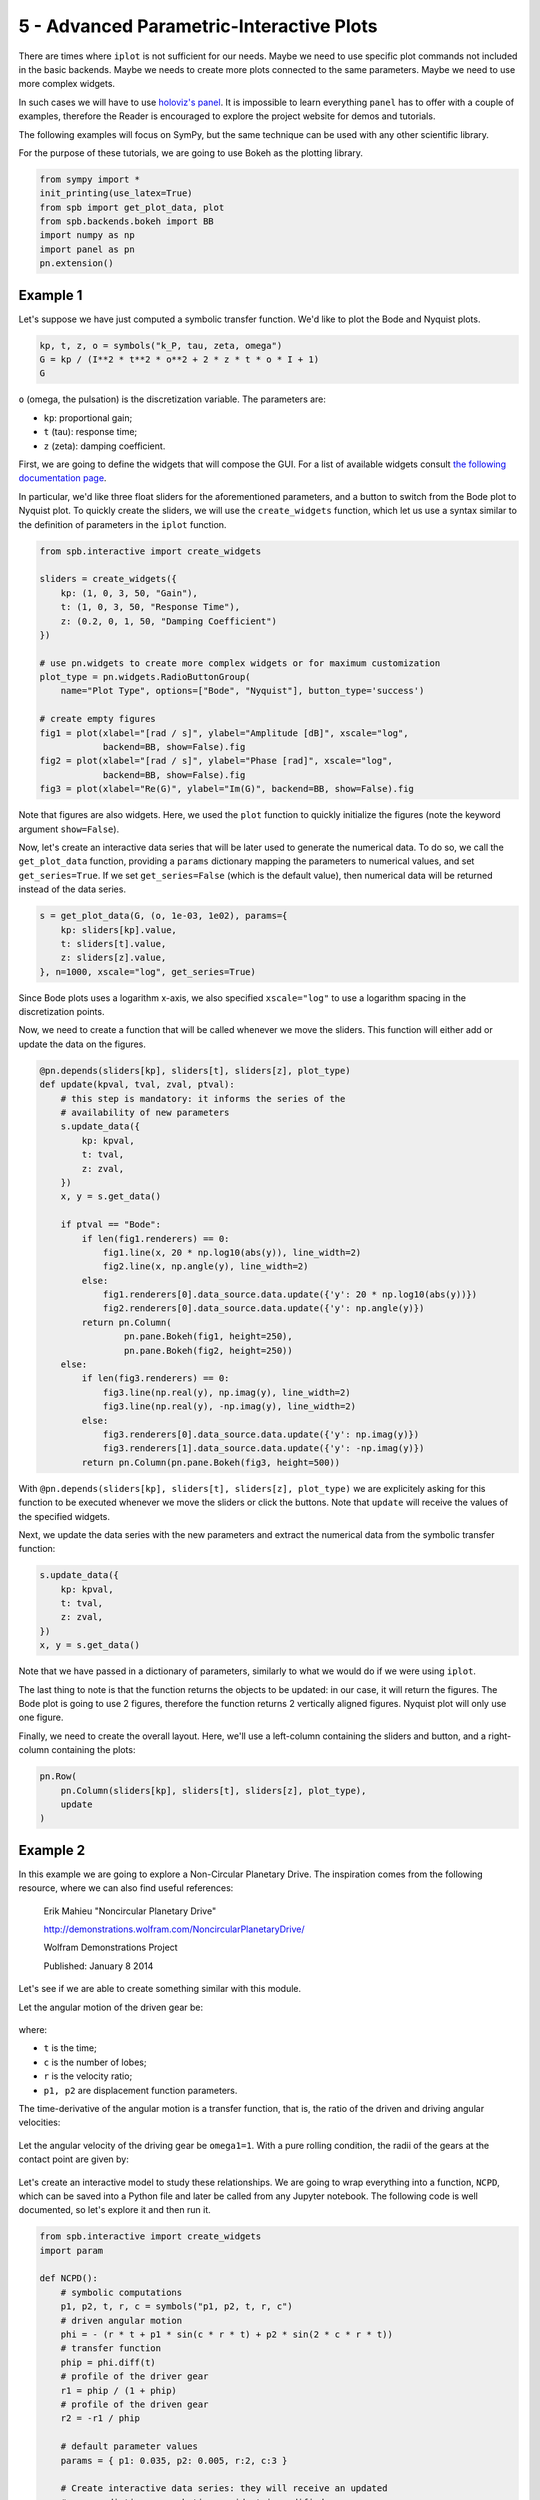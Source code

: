 5 - Advanced Parametric-Interactive Plots
-----------------------------------------

There are times where ``iplot`` is not sufficient for our needs. Maybe we need
to use specific plot commands not included in the basic backends. Maybe we
needs to create more plots connected to the same parameters. Maybe we need
to use more complex widgets.

In such cases we will have to use
`holoviz's panel <https://panel.holoviz.org/index.html>`_. It is impossible to
learn everything ``panel`` has to offer with a couple of examples, therefore
the Reader is encouraged to explore the project website for demos and tutorials.

The following examples will focus on SymPy, but the same technique can be used
with any other scientific library.

For the purpose of these tutorials, we are going to use Bokeh as the plotting
library.


.. code-block:: python

   from sympy import *
   init_printing(use_latex=True)
   from spb import get_plot_data, plot
   from spb.backends.bokeh import BB
   import numpy as np
   import panel as pn
   pn.extension()


Example 1
=========

Let's suppose we have just computed a symbolic transfer function. We'd like
to plot the Bode and Nyquist plots.

.. code-block:: python

   kp, t, z, o = symbols("k_P, tau, zeta, omega")
   G = kp / (I**2 * t**2 * o**2 + 2 * z * t * o * I + 1)
   G

``o`` (omega, the pulsation) is the discretization variable. The parameters are:

* ``kp``: proportional gain;
* ``t`` (tau): response time;
* ``z`` (zeta): damping coefficient.

First, we are going to define the widgets that will compose the GUI. For a
list of available widgets consult
`the following documentation page <https://panel.holoviz.org/user_guide/Widgets.html#types-of-widgets>`_.

In particular, we'd like three float sliders for the aforementioned parameters,
and a button to switch from the Bode plot to Nyquist plot. To quickly create
the sliders, we will use the ``create_widgets`` function, which let us use a
syntax similar to the definition of parameters in the ``iplot`` function.

.. code-block:: python

   from spb.interactive import create_widgets

   sliders = create_widgets({
       kp: (1, 0, 3, 50, "Gain"),
       t: (1, 0, 3, 50, "Response Time"),
       z: (0.2, 0, 1, 50, "Damping Coefficient")
   })

   # use pn.widgets to create more complex widgets or for maximum customization
   plot_type = pn.widgets.RadioButtonGroup(
       name="Plot Type", options=["Bode", "Nyquist"], button_type='success')

   # create empty figures
   fig1 = plot(xlabel="[rad / s]", ylabel="Amplitude [dB]", xscale="log",
               backend=BB, show=False).fig
   fig2 = plot(xlabel="[rad / s]", ylabel="Phase [rad]", xscale="log",
               backend=BB, show=False).fig
   fig3 = plot(xlabel="Re(G)", ylabel="Im(G)", backend=BB, show=False).fig

Note that figures are also widgets. Here, we used the ``plot`` function to
quickly initialize the figures (note the keyword argument ``show=False``).

Now, let's create an interactive data series that will be later used to
generate the numerical data. To do so, we call the ``get_plot_data`` function,
providing a ``params`` dictionary mapping the parameters to numerical values,
and set ``get_series=True``. If we set ``get_series=False`` (which is the
default value), then numerical data will be returned instead of the data series.

.. code-block:: python

   s = get_plot_data(G, (o, 1e-03, 1e02), params={
       kp: sliders[kp].value,
       t: sliders[t].value,
       z: sliders[z].value,
   }, n=1000, xscale="log", get_series=True)

Since Bode plots uses a logarithm x-axis, we also specified ``xscale="log"``
to use a logarithm spacing in the discretization points.

Now, we need to create a function that will be called whenever we move the
sliders. This function will either add or update the data on the figures.

.. code-block:: python

   @pn.depends(sliders[kp], sliders[t], sliders[z], plot_type)
   def update(kpval, tval, zval, ptval):
       # this step is mandatory: it informs the series of the
       # availability of new parameters
       s.update_data({
           kp: kpval,
           t: tval,
           z: zval,
       })
       x, y = s.get_data()
        
       if ptval == "Bode":
           if len(fig1.renderers) == 0:
               fig1.line(x, 20 * np.log10(abs(y)), line_width=2)
               fig2.line(x, np.angle(y), line_width=2)
           else:
               fig1.renderers[0].data_source.data.update({'y': 20 * np.log10(abs(y))})
               fig2.renderers[0].data_source.data.update({'y': np.angle(y)})
           return pn.Column(
                   pn.pane.Bokeh(fig1, height=250),
                   pn.pane.Bokeh(fig2, height=250))
       else:
           if len(fig3.renderers) == 0:
               fig3.line(np.real(y), np.imag(y), line_width=2)
               fig3.line(np.real(y), -np.imag(y), line_width=2)
           else:
               fig3.renderers[0].data_source.data.update({'y': np.imag(y)})
               fig3.renderers[1].data_source.data.update({'y': -np.imag(y)})
           return pn.Column(pn.pane.Bokeh(fig3, height=500))

With ``@pn.depends(sliders[kp], sliders[t], sliders[z], plot_type)`` we are
explicitely asking for this function to be executed whenever we move the
sliders or click the buttons.
Note that ``update`` will receive the values of the specified widgets.

Next, we update the data series with the new parameters and extract the
numerical data from the symbolic transfer function:

.. code-block:: python

   s.update_data({
       kp: kpval,
       t: tval,
       z: zval,
   })
   x, y = s.get_data()

Note that we have passed in a dictionary of parameters, similarly to what we
would do if we were using ``iplot``.

The last thing to note is that the function returns the objects to be
updated: in our case, it will return the figures. The Bode plot is going to
use 2 figures, therefore the function returns 2 vertically aligned figures.
Nyquist plot will only use one figure.

Finally, we need to create the overall layout. Here, we'll use a
left-column containing the sliders and button, and a right-column containing
the plots:

.. code-block:: python

   pn.Row(
       pn.Column(sliders[kp], sliders[t], sliders[z], plot_type),
       update
   )


Example 2
=========

In this example we are going to explore a Non-Circular Planetary Drive.
The inspiration comes from the following resource, where we can also find
useful references:

    Erik Mahieu "Noncircular Planetary Drive"
    
    http://demonstrations.wolfram.com/NoncircularPlanetaryDrive/
    
    Wolfram Demonstrations Project
    
    Published: January 8 2014 


Let's see if we are able to create something similar with this module.

Let the angular motion of the driven gear be:

.. figure:: ../_static/tut-5/equation-2.png

where:

* ``t`` is the time;
* ``c`` is the number of lobes;
* ``r`` is the velocity ratio;
* ``p1, p2`` are displacement function parameters.

The time-derivative of the angular motion is a transfer function, that is,
the ratio of the driven and driving angular velocities:

.. figure:: ../_static/tut-5/equation-3.png

Let the angular velocity of the driving gear be ``omega1=1``. With a pure
rolling condition, the radii of the gears at the contact point are given by:

.. figure:: ../_static/tut-5/equation-4.png

Let's create an interactive model to study these relationships. We are going
to wrap everything into a function, ``NCPD``, which can be saved into a
Python file and later be called from any Jupyter notebook. The following code
is well documented, so let's explore it and then run it.

.. code-block:: python

   from spb.interactive import create_widgets
   import param

   def NCPD():
       # symbolic computations
       p1, p2, t, r, c = symbols("p1, p2, t, r, c")
       # driven angular motion
       phi = - (r * t + p1 * sin(c * r * t) + p2 * sin(2 * c * r * t))
       # transfer function
       phip = phi.diff(t)
       # profile of the driver gear
       r1 = phip / (1 + phip)
       # profile of the driven gear
       r2 = -r1 / phip
       
       # default parameter values
       params = { p1: 0.035, p2: 0.005, r:2, c:3 }
       
       # Create interactive data series: they will receive an updated
       # params dictionary each time a widget is modified.
       # Note: get_series=True returns a data series.
       #       get_series=False returns the numerical data.
       
       # line plot of the driven angular motion (function of a single
       # variable, t).
       s1 = get_plot_data(phi, (t, 0, 2 * pi),
                          get_series=True, pt="pinter", params=params)
       # line plot of the transfer function (function of a single
       # variable, t).
       s2 = get_plot_data(phip, (t, 0, 2 * pi),
                          get_series=True, pt="pinter", params=params)
       # line plot of the driver gear (function of a single variable, t).
       # Note that we are generating polar data.
       s3 = get_plot_data(r1, (t, 0, 2 * pi), polar=True,
                          get_series=True, pt="pinter", params=params)
       # line plot of the driven gear (function of a single variable, t).
       # Here, the function is polar wrt to the driven angular motion, Phi,
       # which is symbolically computed.
       s4 = get_plot_data(r2 * cos(phi), r2 * sin(phi), (t, 0, 2 * pi),
                          get_series=True, pt="pinter", params=params)
       # Numerical rotation matrix about the z-axis.
       Rz = lambda k: np.array([[np.cos(k), np.sin(k)], [-np.sin(k), np.cos(k)]])

       
       # manually create widgets: this allows for full customization
       from bokeh.models.formatters import PrintfTickFormatter
       # by default, float sliders only shows numbers up to the second
       # decimal place. Use PrintfTickFormatter to customize the printed value.
       p1s = pn.widgets.FloatSlider(name="p1", start=-0.035, end=0.035,
                value=params[p1],
                step=0.001, format=PrintfTickFormatter(format='%.3f'))
       p2s = pn.widgets.FloatSlider(name="p2", start=-0.02, end=0.02,
                value=params[p2],
                step=0.001, format=PrintfTickFormatter(format='%.3f'))
       ts = pn.widgets.FloatSlider(name="Time, t", start=0, end=2 * np.pi,
                value=0, step=0.05)
       rs = pn.widgets.IntSlider(name="Speed ratio, r", start=2, end=5,
                value=params[r])
       c_btns = pn.widgets.RadioButtonGroup(
           name='Number of lobes, c',
           options=[1, 2, 3, 4, 5],
           value=params[c],
           button_type='primary')
       
       # layout the control widgets
       widgets_col = pn.Column(
           ts,
           rs,
           # NOTE: some panel's widgets have a bug: they do not display the
           # name. Hence, we need to add a custom label to let the user
           # know what the widget is representing.
           pn.pane.HTML("<div>Number of lobes, c</div>"),
           c_btns,
           p1s,
           p2s
       )
       
       # create two empty figures
       fig1 = plot(backend=BB, xlabel="t", ylabel="Phi",
                   title="Driven Angular Motion + Transfer Function",
                   show=False).fig
       fig2 = plot(backend=BB, xlabel="x", ylabel="y",
                   title="Rolling Curves",
                   aspect="equal", show=False).fig
       
       # customize the first figure: two y-axis, the left one with
       # blue color, the right one with red color
       from bokeh.models import Range1d, LinearAxis
       color1, color2 = "blue", "red"
       fig1.yaxis.axis_line_color = color1
       fig1.yaxis.major_label_text_color = color1
       fig1.yaxis.major_tick_line_color = color1
       fig1.yaxis.minor_tick_line_color = color1
       fig1.yaxis.axis_label_text_color = color1
       
       fig1.extra_y_ranges = {'phip': Range1d(start=0, end=1)}
       fig1.add_layout(
           LinearAxis(
               y_range_name='phip',
               axis_label='d(Phi)/dt',
               axis_line_color = color2,
               major_label_text_color = color2,
               major_tick_line_color = color2,
               minor_tick_line_color = color2,
               axis_label_text_color = color2
           ), 
           'right')
       
       # update the data series with new parameters and generate
       # new data. this function reduces code repetition.
       def get_data(series, d):
           series.update_data(d)
           return series.get_data()
       
       # callback function.
       @pn.depends(ts, rs, c_btns, p1s, p2s)
       def update(tval, rval, cval, p1val, p2val):
           # substitution dictionary
           d = {p1: p1val, p2: p2val, r: rval, c: cval}
           # updated values
           x1, y1 = get_data(s1, d)
           source1 = {"xs": x1, "ys": y1}
           x2, y2 = get_data(s2, d)
           source2 = {"xs": x2, "ys": y2}
           x3, y3 = get_data(s3, d)
           source3 = {"xs": x3, "ys": y3}
           x4, y4, _ = get_data(s4, d)
           
           # apply the rotations to the driven gear
           d[t] = tval
           # NOTE: the following two evaluations are slow because they are
           # computed with SymPy. Alternatively, we could create two lambda
           # functions outside of this update function to speed things up.
           angle = float(phi.evalf(subs=d))
           phipval = float(phip.evalf(subs=d))
           x4, y4 = np.matmul(Rz(angle), np.array([x4, y4]))
           x4 += 1
           x4, y4 = np.matmul(Rz(tval), np.array([x4, y4]))
           source4 = {"xs": x4, "ys": y4}
           # points on fig1 to visualize the current location
           source5 = {"xs": [tval], "ys": [angle]}
           source6 = {"xs": [tval], "ys": [phipval]}

           if len(fig1.renderers) == 0:
               # add data to the figures
               fig1.line("xs", "ys", source=source1, color=color1)
               fig1.line("xs", "ys", source=source2, color=color2,
                    y_range_name="phip")
               fig2.line("xs", "ys", source=source3, color=color1)
               fig2.line("xs", "ys", source=source4, color=color2)
               # add two dots representing the current time
               fig1.circle("xs", "ys", source=source5, color="black")
               fig1.circle("xs", "ys", source=source6, color="black",
                    y_range_name="phip")
           else:
               # update data
               fig1.renderers[0].data_source.data.update(source1)
               fig1.renderers[1].data_source.data.update(source2)
               fig1.renderers[2].data_source.data.update(source5)
               fig1.renderers[3].data_source.data.update(source6)
               fig2.renderers[0].data_source.data.update(source3)
               fig2.renderers[1].data_source.data.update(source4)

           # vertocally center the data of fig1, leaving 5% of whitespace on
           # top and bottom
           m1, M1 = min(y1), max(y1)
           offset1 = abs(M1 - m1) * 0.05
           m2, M2 = min(y2), max(y2)
           offset2 = abs(M2 - m2) * 0.05
           fig1.y_range.update(start=m1-offset1, end=M1+offset1)
           fig1.extra_y_ranges['phip'].update(start=m2-offset2, end=M2+offset2)

           # layout for the figures
           return pn.Column(
               pn.pane.Bokeh(fig1, height=200), 
               pn.pane.Bokeh(fig2),
               width=500
           )
       
       # return the overall layout
       return pn.Row(
           widgets_col,
           update
       )

Note that we used the ``create_widgets`` function to quickly create sliders
and save us from some typing, as it understands the same syntax passed to
``iplot`` parameters.

Let's play with the model:

.. code-block:: python

   NCPD()

As we can see, as soon as we move any slider, an update will be executed.
What if our computation takes a long time? In these occasions, it might be
better to execute an update only when the click is released from the slider:
this will improve user experience as there won't be significant lags.
To achieve this behaviour, we have to change the following line of code:

.. code-block:: python

   @pn.depends(ts, rs, c_btns, p1s, p2s)

to something like the following:

.. code-block:: python

   @pn.depends(ts.param.value_throttled, rs, c_btns, p1s, p2s)

Obviously, we should attach ``.param.value_throttled`` to all sliders.
This is left to the Reader as an exercise.


Finally, a couple of observations:

1. If we are building complicated applications with several widgets and plots,
   we can again capture the output ``panel`` object and launch a server by
   calling the ``show()`` method. For example, ``NCPD().show()`` will open
   the interactive application on a new browser window. In doing so, we can
   make better use of all the available space.
2. The creation of these interactive widgets is a trial and error procedure.
   We will have to execute the same code blocks over and over again, generating
   new figures, new widgets, etc. Memory consumption constantly goes up, so it
   is a good idea to keep an eye on our system resource monitor. If the
   browser starts lagging, or memory consumption is too high, try to close
   the browser, close Jupyter server and starts over.
